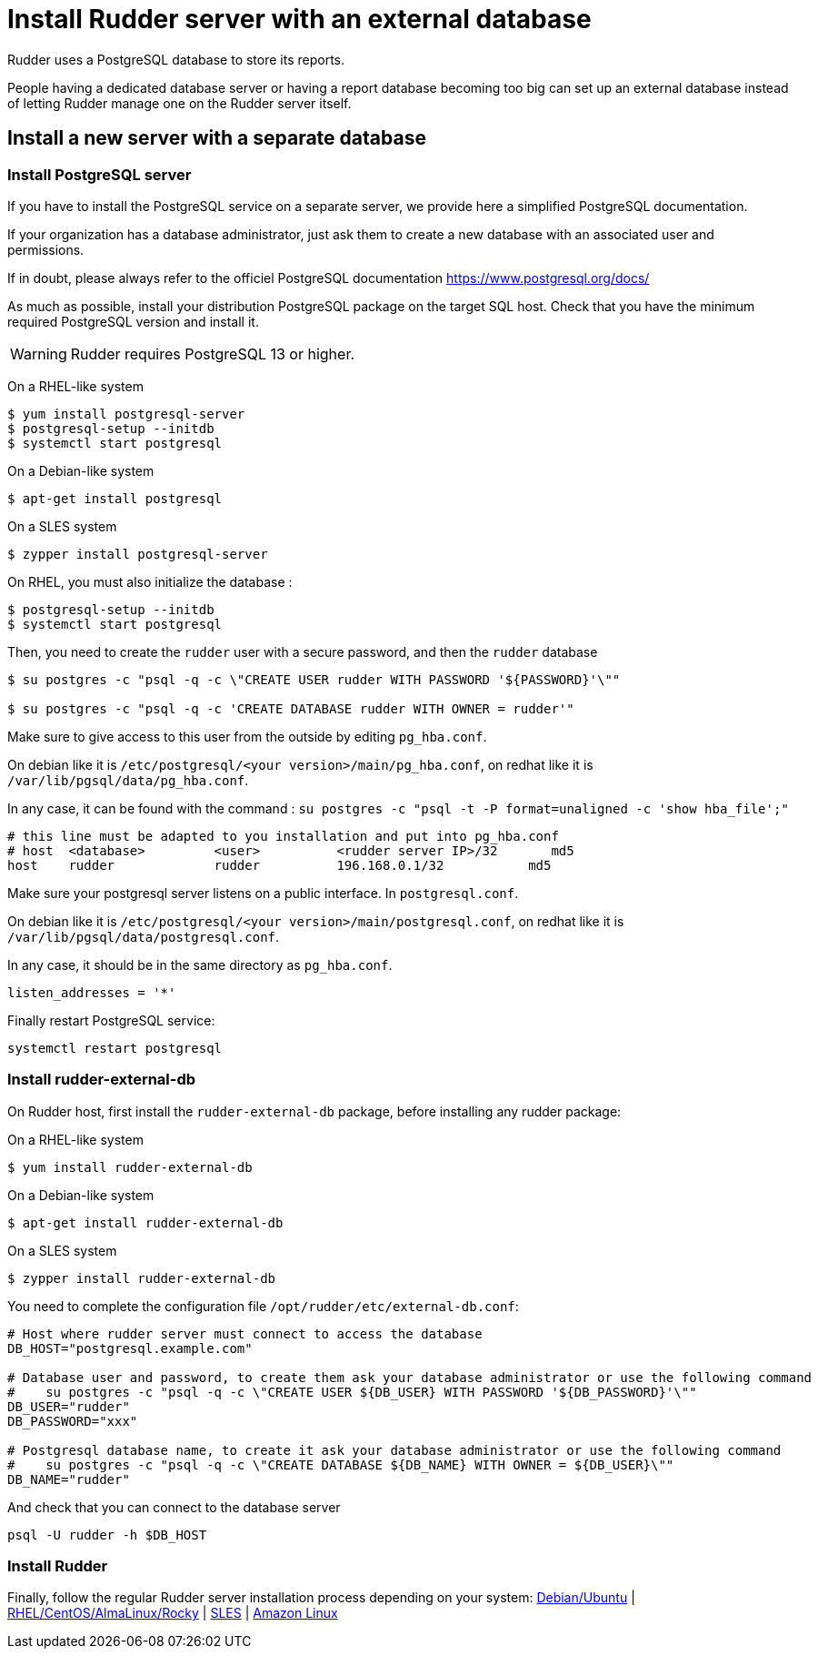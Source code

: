 = Install Rudder server with an external database

Rudder uses a PostgreSQL database to store its reports.

People having a dedicated database server or having a report database becoming too big can set up an external database instead of letting Rudder manage one on the Rudder server itself.

== Install a new server with a separate database

[[install-postgresql]]
=== Install PostgreSQL server

If you have to install the PostgreSQL service on a separate server, we provide here a simplified PostgreSQL documentation.

If your organization has a database administrator, just ask them to create a new database with an associated user and permissions.

If in doubt, please always refer to the officiel PostgreSQL documentation https://www.postgresql.org/docs/

As much as possible, install your distribution PostgreSQL package on the target SQL host. Check that you have the minimum required PostgreSQL version and install it.

[WARNING]

====

Rudder requires PostgreSQL 13 or higher.

====

On a RHEL-like system

----

$ yum install postgresql-server
$ postgresql-setup --initdb
$ systemctl start postgresql


----

On a Debian-like system

----

$ apt-get install postgresql

----


On a SLES system

----

$ zypper install postgresql-server

----

On RHEL, you must also initialize the database :

----

$ postgresql-setup --initdb
$ systemctl start postgresql

----

Then, you need to create the `rudder` user with a secure password, and then the `rudder` database

----

$ su postgres -c "psql -q -c \"CREATE USER rudder WITH PASSWORD '${PASSWORD}'\""

$ su postgres -c "psql -q -c 'CREATE DATABASE rudder WITH OWNER = rudder'"

----

Make sure to give access to this user from the outside by editing `pg_hba.conf`.

On debian like it is `/etc/postgresql/<your version>/main/pg_hba.conf`, on redhat like it is `/var/lib/pgsql/data/pg_hba.conf`.

In any case, it can be found with the command :  `su postgres -c "psql -t -P format=unaligned -c 'show hba_file';"`

----

# this line must be adapted to you installation and put into pg_hba.conf
# host  <database>         <user>          <rudder server IP>/32       md5
host    rudder             rudder          196.168.0.1/32           md5

----

Make sure your postgresql server listens on a public interface. In `postgresql.conf`.

On debian like it is `/etc/postgresql/<your version>/main/postgresql.conf`, on redhat like it is `/var/lib/pgsql/data/postgresql.conf`.

In any case, it should be in the same directory as `pg_hba.conf`.

----

listen_addresses = '*'

----

Finally restart PostgreSQL service:

----

systemctl restart postgresql

----

=== Install rudder-external-db

On Rudder host, first install the `rudder-external-db` package, before installing any rudder package:


On a RHEL-like system

----

$ yum install rudder-external-db

----

On a Debian-like system

----

$ apt-get install rudder-external-db

----

On a SLES system

----

$ zypper install rudder-external-db

----

You need to complete the configuration file `/opt/rudder/etc/external-db.conf`:

----

# Host where rudder server must connect to access the database
DB_HOST="postgresql.example.com"

# Database user and password, to create them ask your database administrator or use the following command
#    su postgres -c "psql -q -c \"CREATE USER ${DB_USER} WITH PASSWORD '${DB_PASSWORD}'\""
DB_USER="rudder"
DB_PASSWORD="xxx"

# Postgresql database name, to create it ask your database administrator or use the following command
#    su postgres -c "psql -q -c \"CREATE DATABASE ${DB_NAME} WITH OWNER = ${DB_USER}\""
DB_NAME="rudder"

----

And check that you can connect to the database server

----

psql -U rudder -h $DB_HOST

----

=== Install Rudder

Finally, follow the regular Rudder server installation process depending on your system: xref:installation:server/debian.adoc[Debian/Ubuntu] | xref:installation:server/rhel.adoc[RHEL/CentOS/AlmaLinux/Rocky] | xref:installation:server/sles.adoc[SLES] | xref:installation:server/al.adoc[Amazon Linux]
